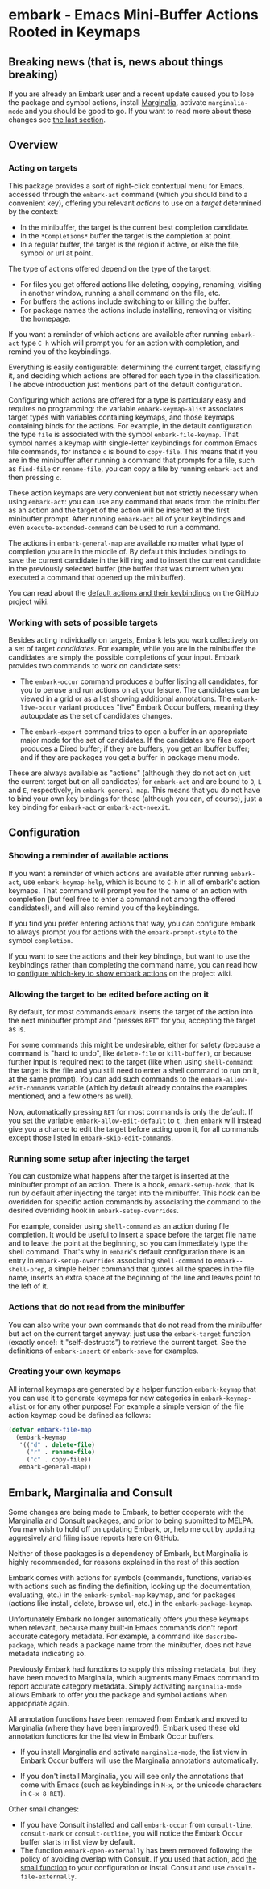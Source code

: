 * embark - Emacs Mini-Buffer Actions Rooted in Keymaps

[[https://melpa.org/#/embark][file:https://melpa.org/packages/embark-badge.svg]]

** Breaking news (that is, news about things breaking)

 If you are already an Embark user and a recent update caused you to
 lose the package and symbol actions, install [[https://github.com/minad/marginalia][Marginalia]], activate
 =marginalia-mode= and you should be good to go. If you want to read more
 about these changes see [[https://github.com/oantolin/embark#embark-marginalia-and-consult][the last section]]. 

** Overview
*** Acting on targets

 This package provides a sort of right-click contextual menu for Emacs,
 accessed through the =embark-act= command (which you should bind to a
 convenient key), offering you relevant /actions/ to use on a /target/
 determined by the context:

 - In the minibuffer, the target is the current best completion
  candidate.
 - In the =*Completions*= buffer the target is the completion at point.
 - In a regular buffer, the target is the region if active, or else the
  file, symbol or url at point.

 The type of actions offered depend on the type of the target:

 - For files you get offered actions like deleting, copying,
  renaming, visiting in another window, running a shell command on the
  file, etc.
 - For buffers the actions include switching to or killing the buffer.
 - For package names the actions include installing, removing or
  visiting the homepage.

 If you want a reminder of which actions are available after running
 =embark-act= type =C-h= which will prompt you for an action with
 completion, and remind you of the keybindings.
 
 Everything is easily configurable: determining the current target,
 classifying it, and deciding which actions are offered for each type
 in the classification. The above introduction just mentions part of
 the default configuration.

 Configuring which actions are offered for a type is particulary easy
 and requires no programming: the variable =embark-keymap-alist=
 associates target types with variables containing keymaps, and those
 keymaps containing binds for the actions. For example, in the default
 configuration the type =file= is associated with the symbol
 =embark-file-keymap=. That symbol names a keymap with single-letter
 keybindings for common Emacs file commands, for instance =c= is bound
 to =copy-file=. This means that if you are in the minibuffer after
 running a command that prompts for a file, such as =find-file= or
 =rename-file=, you can copy a file by running =embark-act= and then
 pressing =c=.

 These action keymaps are very convenient but not strictly necessary
 when using =embark-act=: you can use any command that reads from the
 minibuffer as an action and the target of the action will be inserted
 at the first minibuffer prompt. After running =embark-act= all of your
 keybindings and even =execute-extended-command= can be used to run a
 command.

 The actions in =embark-general-map= are available no matter what type
 of completion you are in the middle of. By default this includes
 bindings to save the current candidate in the kill ring and to insert
 the current candidate in the previously selected buffer (the buffer
 that was current when you executed a command that opened up the
 minibuffer).

 You can read about the [[https://github.com/oantolin/embark/wiki/Default-Actions][default actions and their keybindings]]
 on the GitHub project wiki.

*** Working with sets of possible targets
 
 Besides acting individually on targets, Embark lets you work
 collectively on a set of target /candidates/. For example, while you
 are in the minibuffer the candidates are simply the possible
 completions of your input. Embark provides two commands to work on
 candidate sets:

 - The =embark-occur= command produces a buffer listing all candidates,
   for you to peruse and run actions on at your leisure. The
   candidates can be viewed in a grid or as a list showing additional
   annotations. The =embark-live-occur= variant produces "live" Embark
   Occur buffers, meaning they autoupdate as the set of candidates
   changes.

 - The =embark-export= command tries to open a buffer in an appropriate
   major mode for the set of candidates. If the candidates are files
   export produces a Dired buffer; if they are buffers, you get an
   Ibuffer buffer; and if they are packages you get a buffer in
   package menu mode.

 These are always available as "actions" (although they do not act on
 just the current target but on all candidates) for =embark-act= and are
 bound to =O=, =L= and =E=, respectively, in =embark-general-map=. This means
 that you do not have to bind your own key bindings for these
 (although you can, of course), just a key binding for =embark-act= or
 =embark-act-noexit=.
 
** Configuration
*** Showing a reminder of available actions

 If you want a reminder of which actions are available after running
 =embark-act=, use =embark-heymap-help=, which is bound to =C-h= in all of
 embark's action keymaps. That command will prompt you for the name of
 an action with completion (but feel free to enter a command not among
 the offered candidates!), and will also remind you of the
 keybindings.

 If you find you prefer entering actions that way, you can configure
 embark to always prompt you for actions with the =embark-prompt-style=
 to the symbol =completion=.

 If you want to see the actions and their key bindings, but want to
 use the keybindings rather than completing the command name, you can
 read how to [[https://github.com/oantolin/embark/wiki/Additional-Configuration#use-which-key-like-a-key-menu-prompt][configure which-key to show embark actions]] on the project
 wiki.
 
*** Allowing the target to be edited before acting on it

 By default, for most commands =embark= inserts the target of the action
 into the next minibuffer prompt and "presses =RET=" for you, accepting
 the target as is.

 For some commands this might be undesirable, either for safety
 (because a command is "hard to undo", like =delete-file= or
 =kill-buffer)=, or because further input is required next to the target
 (like when using =shell-command=: the target is the file and you still
 need to enter a shell command to run on it, at the same prompt). You
 can add such commands to the =embark-allow-edit-commands= variable
 (which by default already contains the examples mentioned, and a few
 others as well).

 Now, automatically pressing =RET= for most commands is only the default.
 If you set the variable =embark-allow-edit-default= to =t=, then =embark=
 will instead give you a chance to edit the target before acting upon
 it, for all commands except those listed in =embark-skip-edit-commands=.

*** Running some setup after injecting the target

 You can customize what happens after the target is inserted at the
 minibuffer prompt of an action. There is a hook, =embark-setup-hook=,
 that is run by default after injecting the target into the minibuffer.
 This hook can be overidden for specific action commands by associating
 the command to the desired overriding hook in =embark-setup-overrides=.

 For example, consider using =shell-command= as an action during file
 completion. It would be useful to insert a space before the target
 file name and to leave the point at the beginning, so you can
 immediately type the shell command. That's why in =embark='s default
 configuration there is an entry in =embark-setup-overrides= associating
 =shell-command= to =embark--shell-prep=, a simple helper command that
 quotes all the spaces in the file name, inserts an extra space at the
 beginning of the line and leaves point to the left of it.

*** Actions that do not read from the minibuffer

 You can also write your own commands that do not read from the
 minibuffer but act on the current target anyway: just use the
 =embark-target= function (exactly once!: it "self-destructs") to
 retrieve the current target. See the definitions of =embark-insert= or
 =embark-save= for examples.

*** Creating your own keymaps

 All internal keymaps are generated by a helper function =embark-keymap=
 that you can use it to generate keymaps for new categories in
 =embark-keymap-alist= or for any other purpose! For example a simple
 version of the file action keymap coud be defined as follows:

 #+BEGIN_SRC emacs-lisp
 (defvar embark-file-map
   (embark-keymap
    '(("d" . delete-file)
      ("r" . rename-file)
      ("c" . copy-file))
    embark-general-map))
 #+END_SRC

** Embark, Marginalia and Consult
  
 Some changes are being made to Embark, to better cooperate with the
 [[https://github.com/minad/marginalia][Marginalia]] and [[https://github.com/minad/consult][Consult]] packages, and prior to being submitted to
 MELPA. You may wish to hold off on updating Embark, or, help me out by
 updating aggresively and filing issue reports here on GitHub.

 Neither of those packages is a dependency of Embark, but Marginalia
 is highly recommended, for reasons explained in the rest of this
 section

 Embark comes with actions for symbols (commands, functions, variables
 with actions such as finding the definition, looking up the
 documentation, evaluating, etc.) in the =embark-symbol-map= keymap, and
 for packages (actions like install, delete, browse url, etc.) in the
 =embark-package-keymap=.

 Unfortunately Embark no longer automatically offers you these keymaps
 when relevant, because many built-in Emacs commands don't report
 accurate category metadata. For example, a command like
 =describe-package=, which reads a package name from the minibuffer,
 does not have metadata indicating so.

 Previously Embark had functions to supply this missing metadata, but
 they have been moved to Marginalia, which augments many Emacs command
 to report accurate category metadata. Simply activating
 =marginalia-mode= allows Embark to offer you the package and symbol
 actions when appropriate again.

 All annotation functions have been removed from Embark and moved to
 Marginalia (where they have been improved!). Embark used these old
 annotation functions for the list view in Embark Occur buffers.

 - If you install Marginalia and activate =marginalia-mode=, the list
   view in Embark Occur buffers will use the Marginalia annotations
   automatically.

 - If you don't install Marginalia, you will see only the annotations
   that come with Emacs (such as keybindings in =M-x=, or the unicode
   characters in =C-x 8 RET=).

 Other small changes:

 - If you have Consult installed and call =embark-occur= from
   =consult-line=, =consult-mark= or =consult-outline=, you will notice the
   Embark Occur buffer starts in list view by default.
 - The function =embark-open-externally= has been removed following the
   policy of avoiding overlap with Consult. If you used that action,
   add [[https://github.com/minad/consult/blob/373498acb76b9395e5e590fb8e39f671a9363cd7/consult.el#L707][the small function]] to your configuration or install Consult and
   use =consult-file-externally=.
